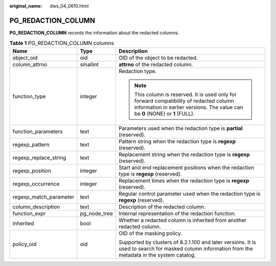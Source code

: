 :original_name: dws_04_0610.html

.. _dws_04_0610:

PG_REDACTION_COLUMN
===================

**PG_REDACTION_COLUMN** records the information about the redacted columns.

.. table:: **Table 1** PG_REDACTION_COLUMN columns

   +------------------------+-----------------------+--------------------------------------------------------------------------------------------------------------------------------------------------------------------------+
   | Name                   | Type                  | Description                                                                                                                                                              |
   +========================+=======================+==========================================================================================================================================================================+
   | object_oid             | oid                   | OID of the object to be redacted.                                                                                                                                        |
   +------------------------+-----------------------+--------------------------------------------------------------------------------------------------------------------------------------------------------------------------+
   | column_attrno          | smallint              | **attrno** of the redacted column.                                                                                                                                       |
   +------------------------+-----------------------+--------------------------------------------------------------------------------------------------------------------------------------------------------------------------+
   | function_type          | integer               | Redaction type.                                                                                                                                                          |
   |                        |                       |                                                                                                                                                                          |
   |                        |                       | .. note::                                                                                                                                                                |
   |                        |                       |                                                                                                                                                                          |
   |                        |                       |    This column is reserved. It is used only for forward compatibility of redacted column information in earlier versions. The value can be **0** (NONE) or **1** (FULL). |
   +------------------------+-----------------------+--------------------------------------------------------------------------------------------------------------------------------------------------------------------------+
   | function_parameters    | text                  | Parameters used when the redaction type is **partial** (reserved).                                                                                                       |
   +------------------------+-----------------------+--------------------------------------------------------------------------------------------------------------------------------------------------------------------------+
   | regexp_pattern         | text                  | Pattern string when the redaction type is **regexp** (reserved).                                                                                                         |
   +------------------------+-----------------------+--------------------------------------------------------------------------------------------------------------------------------------------------------------------------+
   | regexp_replace_string  | text                  | Replacement string when the redaction type is **regexp** (reserved).                                                                                                     |
   +------------------------+-----------------------+--------------------------------------------------------------------------------------------------------------------------------------------------------------------------+
   | regexp_position        | integer               | Start and end replacement positions when the redaction type is **regexp** (reserved).                                                                                    |
   +------------------------+-----------------------+--------------------------------------------------------------------------------------------------------------------------------------------------------------------------+
   | regexp_occurrence      | integer               | Replacement times when the redaction type is **regexp** (reserved).                                                                                                      |
   +------------------------+-----------------------+--------------------------------------------------------------------------------------------------------------------------------------------------------------------------+
   | regexp_match_parameter | text                  | Regular control parameter used when the redaction type is **regexp** (reserved).                                                                                         |
   +------------------------+-----------------------+--------------------------------------------------------------------------------------------------------------------------------------------------------------------------+
   | column_description     | text                  | Description of the redacted column.                                                                                                                                      |
   +------------------------+-----------------------+--------------------------------------------------------------------------------------------------------------------------------------------------------------------------+
   | function_expr          | pg_node_tree          | Internal representation of the redaction function.                                                                                                                       |
   +------------------------+-----------------------+--------------------------------------------------------------------------------------------------------------------------------------------------------------------------+
   | inherited              | bool                  | Whether a redacted column is inherited from another redacted column.                                                                                                     |
   +------------------------+-----------------------+--------------------------------------------------------------------------------------------------------------------------------------------------------------------------+
   | policy_oid             | oid                   | OID of the masking policy.                                                                                                                                               |
   |                        |                       |                                                                                                                                                                          |
   |                        |                       | Supported by clusters of 8.2.1.100 and later versions. It is used to search for masked column information from the metadata in the system catalog.                       |
   +------------------------+-----------------------+--------------------------------------------------------------------------------------------------------------------------------------------------------------------------+
